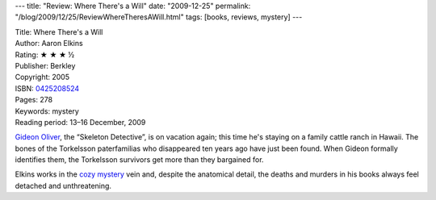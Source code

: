 ---
title: "Review: Where There's a Will"
date: "2009-12-25"
permalink: "/blog/2009/12/25/ReviewWhereTheresAWill.html"
tags: [books, reviews, mystery]
---



.. image:: https://images-na.ssl-images-amazon.com/images/P/0425208524.01.MZZZZZZZ.jpg
    :alt: Where There's a Will
    :target: http://www.amazon.com/dp/0425208524/?tag=georgvreill-20
    :class: right-float

| Title: Where There's a Will
| Author: Aaron Elkins
| Rating: ★ ★ ★ ½
| Publisher: Berkley
| Copyright: 2005
| ISBN: `0425208524 <http://www.amazon.com/dp/0425208524/?tag=georgvreill-20>`_
| Pages: 278
| Keywords: mystery
| Reading period: 13–16 December, 2009

`Gideon Oliver`_, the “Skeleton Detective”, is on vacation again;
this time he's staying on a family cattle ranch in Hawaii.
The bones of the Torkelsson paterfamilias who disappeared ten years ago
have just been found.
When Gideon formally identifies them, the Torkelsson survivors
get more than they bargained for.

Elkins works in the `cozy mystery`_ vein and,
despite the anatomical detail,
the deaths and murders in his books always feel detached and unthreatening.

.. _Gideon Oliver:
    /blog/2007/12/25/ReviewUnnaturalSelection.html
.. _cozy mystery:
    http://www.cozy-mystery.com/Definition-of-a-Cozy-Mystery.html

.. _permalink:
    /blog/2009/12/25/ReviewWhereTheresAWill.html
